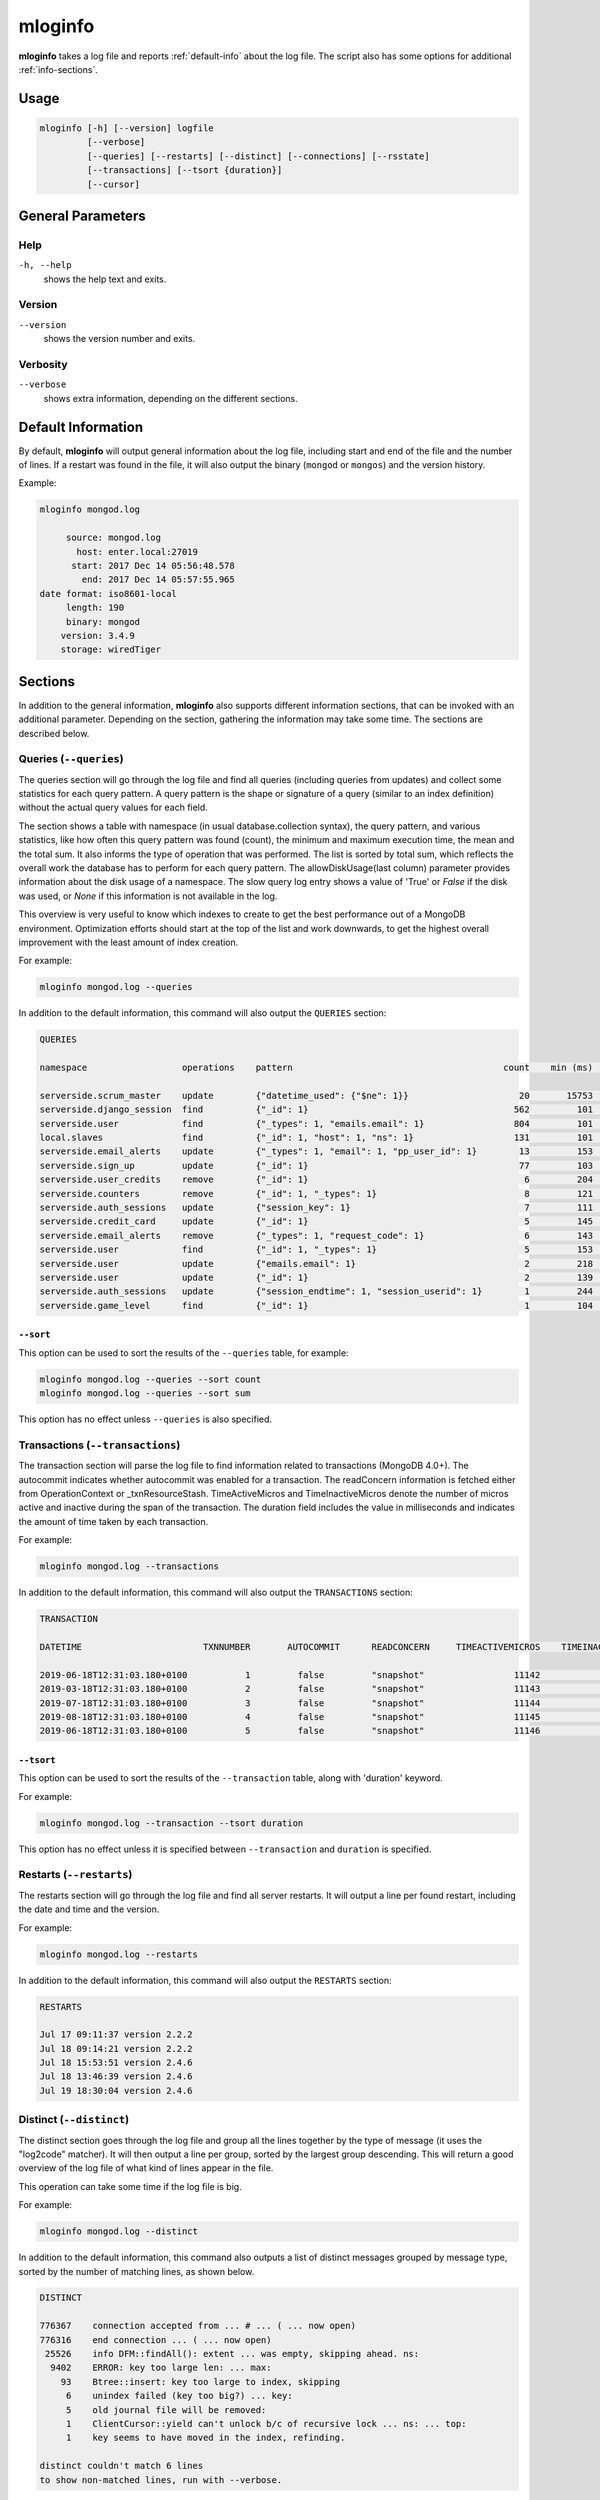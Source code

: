 .. _mloginfo:

========
mloginfo
========

**mloginfo** takes a log file and reports :ref:`default-info` about the
log file. The script also has some options for additional :ref:`info-sections`.


Usage
~~~~~

.. code-block:: bash

   mloginfo [-h] [--version] logfile
            [--verbose]
            [--queries] [--restarts] [--distinct] [--connections] [--rsstate]
            [--transactions] [--tsort {duration}]
            [--cursor]

General Parameters
~~~~~~~~~~~~~~~~~~

Help
----
``-h, --help``
   shows the help text and exits.

Version
-------
``--version``
   shows the version number and exits.

Verbosity
---------
``--verbose``
   shows extra information, depending on the different sections.

.. _default-info:

Default Information
~~~~~~~~~~~~~~~~~~~

By default, **mloginfo** will output general information about the log file,
including start and end of the file and the number of lines. If a restart was
found in the file, it will also output the binary (``mongod`` or ``mongos``)
and the version history.

Example:

.. code-block:: bash

   mloginfo mongod.log

        source: mongod.log
          host: enter.local:27019
         start: 2017 Dec 14 05:56:48.578
           end: 2017 Dec 14 05:57:55.965
   date format: iso8601-local
        length: 190
        binary: mongod
       version: 3.4.9
       storage: wiredTiger

.. _info-sections:

Sections
~~~~~~~~

In addition to the general information, **mloginfo** also supports different
information sections, that can be invoked with an additional parameter.
Depending on the section, gathering the information may take some time. The
sections are described below.

Queries (``--queries``)
-----------------------

The queries section will go through the log file and find all queries
(including queries from updates) and collect some statistics for each query
pattern. A query pattern is the shape or signature of a query (similar to an
index definition) without the actual query values for each field.

The section shows a table with namespace (in usual database.collection syntax),
the query pattern, and various statistics, like how often this query pattern
was found (count), the minimum and maximum execution time, the mean and the
total sum. It also informs the type of operation that was performed. The list
is sorted by total sum, which reflects the overall work the database has to
perform for each query pattern. The allowDiskUsage(last column) parameter provides
information about the disk usage of a namespace. The slow query log entry
shows a value of 'True' or `False` if the disk was used, or `None` if this
information is not available in the log.

This overview is very useful to know which indexes to create to get the best
performance out of a MongoDB environment. Optimization efforts should start at
the top of the list and work downwards, to get the highest overall improvement
with the least amount of index creation.

For example:

.. code-block:: bash

   mloginfo mongod.log --queries

In addition to the default information, this command will also output the
``QUERIES`` section:

.. code-block:: bash

   QUERIES

   namespace                  operations    pattern                                        count    min (ms)    max (ms)    mean (ms)       95%-ile (ms)    sum (ms)        allowDiskUse

   serverside.scrum_master    update        {"datetime_used": {"$ne": 1}}                     20       15753       17083        16434          1.8          328692          True
   serverside.django_session  find          {"_id": 1}                                       562         101        1512          317          2.0          178168          False
   serverside.user            find          {"_types": 1, "emails.email": 1}                 804         101        1262          201          1.0          162311          False
   local.slaves               find          {"_id": 1, "host": 1, "ns": 1}                   131         101        1048          310          0.0          40738           True
   serverside.email_alerts    update        {"_types": 1, "email": 1, "pp_user_id": 1}        13         153       11639         2465          0.0          32053           None
   serverside.sign_up         update        {"_id": 1}                                        77         103         843          269          1.8          20761           None
   serverside.user_credits    remove        {"_id": 1}                                         6         204         900          369          1.3          2218            None
   serverside.counters        remove        {"_id": 1, "_types": 1}                            8         121         500          263          2.1          2111            True
   serverside.auth_sessions   update        {"session_key": 1}                                 7         111         684          277          1.0          1940            True
   serverside.credit_card     update        {"_id": 1}                                         5         145         764          368          0.0          1840            True
   serverside.email_alerts    remove        {"_types": 1, "request_code": 1}                   6         143         459          277          1.3          1663            False
   serverside.user            find          {"_id": 1, "_types": 1}                            5         153         427          320          1.9          1601            False
   serverside.user            update        {"emails.email": 1}                                2         218         422          320          0.7          640             True
   serverside.user            update        {"_id": 1}                                         2         139         278          208          0.4          417             True
   serverside.auth_sessions   update        {"session_endtime": 1, "session_userid": 1}        1         244         244          244          0.2          244             False
   serverside.game_level      find          {"_id": 1}                                         1         104         104          104          0.1          104             None

``--sort``
^^^^^^^^^^

This option can be used to sort the results of the ``--queries`` table, for
example:

.. code-block:: bash

   mloginfo mongod.log --queries --sort count
   mloginfo mongod.log --queries --sort sum

This option has no effect unless ``--queries`` is also specified.

Transactions (``--transactions``)
-----------------------

The transaction section will parse the log file to find information related
to transactions (MongoDB 4.0+). The autocommit indicates whether autocommit
was enabled for a transaction. The readConcern information is fetched either
from OperationContext or _txnResourceStash. TimeActiveMicros and TimeInactiveMicros
denote the number of micros active and inactive during the span of the transaction.
The duration field includes the value in milliseconds and indicates the amount
of time taken by each transaction.

For example:

.. code-block:: bash

   mloginfo mongod.log --transactions

In addition to the default information, this command will also output the
``TRANSACTIONS`` section:

.. code-block:: bash

 TRANSACTION

 DATETIME                       TXNNUMBER       AUTOCOMMIT      READCONCERN     TIMEACTIVEMICROS    TIMEINACTIVEMICROS   DURATION

 2019-06-18T12:31:03.180+0100           1         false         "snapshot"                 11142                     3   7
 2019-03-18T12:31:03.180+0100           2         false         "snapshot"                 11143                     4   6
 2019-07-18T12:31:03.180+0100           3         false         "snapshot"                 11144                     3   4
 2019-08-18T12:31:03.180+0100           4         false         "snapshot"                 11145                     4   7
 2019-06-18T12:31:03.180+0100           5         false         "snapshot"                 11146                     3   3

``--tsort``
^^^^^^^^^^

This option can be used to sort the results of the ``--transaction`` table, along with 'duration' keyword.

For example:

.. code-block:: bash

   mloginfo mongod.log --transaction --tsort duration

This option has no effect unless it is specified between ``--transaction`` and ``duration`` is specified.

Restarts (``--restarts``)
-------------------------

The restarts section will go through the log file and find all server restarts.
It will output a line per found restart, including the date and time and the
version.

For example:

.. code-block:: bash

   mloginfo mongod.log --restarts

In addition to the default information, this command will also output the
``RESTARTS`` section:

.. code-block:: bash

   RESTARTS

   Jul 17 09:11:37 version 2.2.2
   Jul 18 09:14:21 version 2.2.2
   Jul 18 15:53:51 version 2.4.6
   Jul 18 13:46:39 version 2.4.6
   Jul 19 18:30:04 version 2.4.6

Distinct (``--distinct``)
-------------------------

The distinct section goes through the log file and group all the lines together
by the type of message (it uses the "log2code" matcher). It will then output a
line per group, sorted by the largest group descending. This will return a good
overview of the log file of what kind of lines appear in the file.

This operation can take some time if the log file is big.

For example:

.. code-block:: bash

   mloginfo mongod.log --distinct

In addition to the default information, this command also outputs a list of
distinct messages grouped by message type, sorted by the number of matching
lines, as shown below.


.. code-block:: bash

   DISTINCT

   776367    connection accepted from ... # ... ( ... now open)
   776316    end connection ... ( ... now open)
    25526    info DFM::findAll(): extent ... was empty, skipping ahead. ns:
     9402    ERROR: key too large len: ... max:
       93    Btree::insert: key too large to index, skipping
        6    unindex failed (key too big?) ... key:
        5    old journal file will be removed:
        1    ClientCursor::yield can't unlock b/c of recursive lock ... ns: ... top:
        1    key seems to have moved in the index, refinding.

   distinct couldn't match 6 lines
   to show non-matched lines, run with --verbose.

If some lines can't be matched with the ``log2code`` matcher, the number of
unmatched lines is printed at the end. To show all the lines that couldn't be
matched, run mloginfo with the additional ``--verbose`` command.

Connections (``--connections``)
-------------------------------

The connections section returns general information about opened and closed
connections in the log file, as well as statistics of opened and closed
connections per unique IP address.

For example:

.. code-block:: bash

   mloginfo mongod.log --connections

In addition to the default information, this command also outputs connection
information as shown below.

.. code-block:: bash

   CONNECTIONS

        total opened: 156765
        total closed: 155183
       no unique IPs: 4
   socket exceptions: 915

   192.168.0.15      opened: 39758      closed: 39356
   192.168.0.17      opened: 39606      closed: 39207
   192.168.0.21      opened: 39176      closed: 38779
   192.168.0.24      opened: 38225      closed: 37841


Replica Set State Changes (``--rsstate``)
-----------------------------------------

Outputs information about every detected replica set state change.

For example:

.. code-block:: bash

   mloginfo mongod.log --rsstate

In addition to the default information, this command also outputs replica set
state changes.

.. code-block:: bash

   RSSTATE
   date               host                        state/message

   Oct 07 23:22:20    example.com:27017 (self)    replSet info electSelf 0
   Oct 07 23:22:21    example.com:27017 (self)    PRIMARY
   Oct 07 23:23:14    example.com:27017 (self)    replSet total number of votes is even - add arbiter or give one member an extra vote
   Oct 07 23:23:16    example.com:27018           STARTUP2
   Oct 07 23:23:32    example.com:27018           RECOVERING
   Oct 07 23:23:34    example.com:27018           SECONDARY

Cursor (``--cursor``)
-----------------------------------------

Outputs information if the cursor was reaped for exceeding the transaction timeout. The timestamp of transaction, Cursor ID, and the time at
which the cursor was reaped is captured from the logs.

For example:

.. code-block:: bash

   mloginfo mongod.log --cursor

.. code-block:: bash

CURSOR

DATETIME                            CURSORID    REAPEDTIME

2019-06-14 12:31:04.180000+01:00    abc1        2019-06-18 12:31:04.180000+01:00
2019-06-14 12:31:04.180000+01:00    abc2        2019-06-18 12:31:06.180000+01:00
2019-06-14 12:31:04.180000+01:00    abc3        2019-06-18 12:31:08.180000+01:00